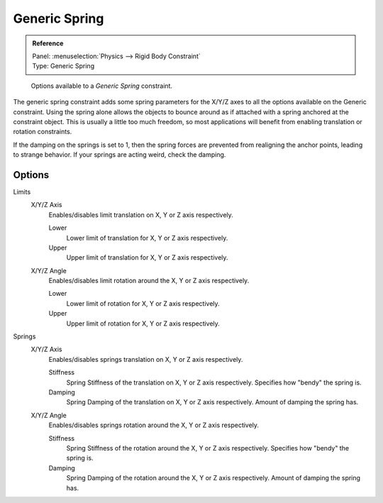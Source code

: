 .. (todo error) wrong images

**************
Generic Spring
**************

.. admonition:: Reference
   :class: refbox

   | Panel:    :menuselection:`Physics --> Rigid Body Constraint`
   | Type:     Generic Spring

.. figure:: /images/physics_rigid-body_constraints_types_hinge_panel-example.png
   :width: 500px

   Options available to a *Generic Spring* constraint.

The generic spring constraint adds some spring parameters for the X/Y/Z axes
to all the options available on the Generic constraint.
Using the spring alone allows the objects to bounce around as if attached
with a spring anchored at the constraint object.
This is usually a little too much freedom,
so most applications will benefit from enabling translation or rotation constraints.

If the damping on the springs is set to 1, then the spring forces are prevented from realigning the anchor points,
leading to strange behavior. If your springs are acting weird, check the damping.


Options
=======

Limits
   X/Y/Z Axis
      Enables/disables limit translation on X, Y or Z axis respectively.

      Lower
         Lower limit of translation for X, Y or Z axis respectively.
      Upper
         Upper limit of translation for X, Y or Z axis respectively.
   X/Y/Z Angle
      Enables/disables limit rotation around the X, Y or Z axis respectively.

      Lower
         Lower limit of rotation for X, Y or Z axis respectively.
      Upper
         Upper limit of rotation for X, Y or Z axis respectively.

Springs
   X/Y/Z Axis
      Enables/disables springs translation on X, Y or Z axis respectively.

      Stiffness
         Spring Stiffness of the translation on X, Y or Z axis respectively. Specifies how "bendy" the spring is.
      Damping
         Spring Damping of the translation on X, Y or Z axis respectively. Amount of damping the spring has.
   X/Y/Z Angle
      Enables/disables springs rotation around the X, Y or Z axis respectively.

      Stiffness
         Spring Stiffness of the rotation around the X, Y or Z axis respectively. Specifies how "bendy" the spring is.
      Damping
         Spring Damping of the rotation around the X, Y or Z axis respectively. Amount of damping the spring has.
